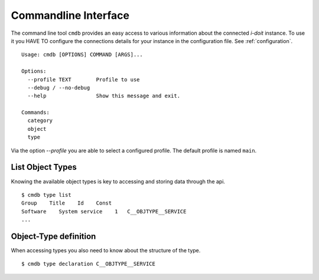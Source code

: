 .. _commandline:

Commandline Interface
=====================

The command line tool ``cmdb`` provides an easy access to various information
about the connected *i-doit* instance. To use it you HAVE TO configure the
connections details for your instance in the configuration file. See :ref:`configuration`.


::

  Usage: cmdb [OPTIONS] COMMAND [ARGS]...

  Options:
    --profile TEXT        Profile to use
    --debug / --no-debug
    --help                Show this message and exit.

  Commands:
    category
    object
    type

Via the option `--profile` you are able to select a configured profile. The default profile is named ``main``.
  

List Object Types
-----------------

Knowing the available object types is key to accessing and storing data through the api.

::

     $ cmdb type list
     Group    Title    Id    Const 
     Software    System service    1   C__OBJTYPE__SERVICE 
     ...


Object-Type definition
----------------------

When accessing types you also need to know about the structure of the type.

::

    $ cmdb type declaration C__OBJTYPE__SERVICE
